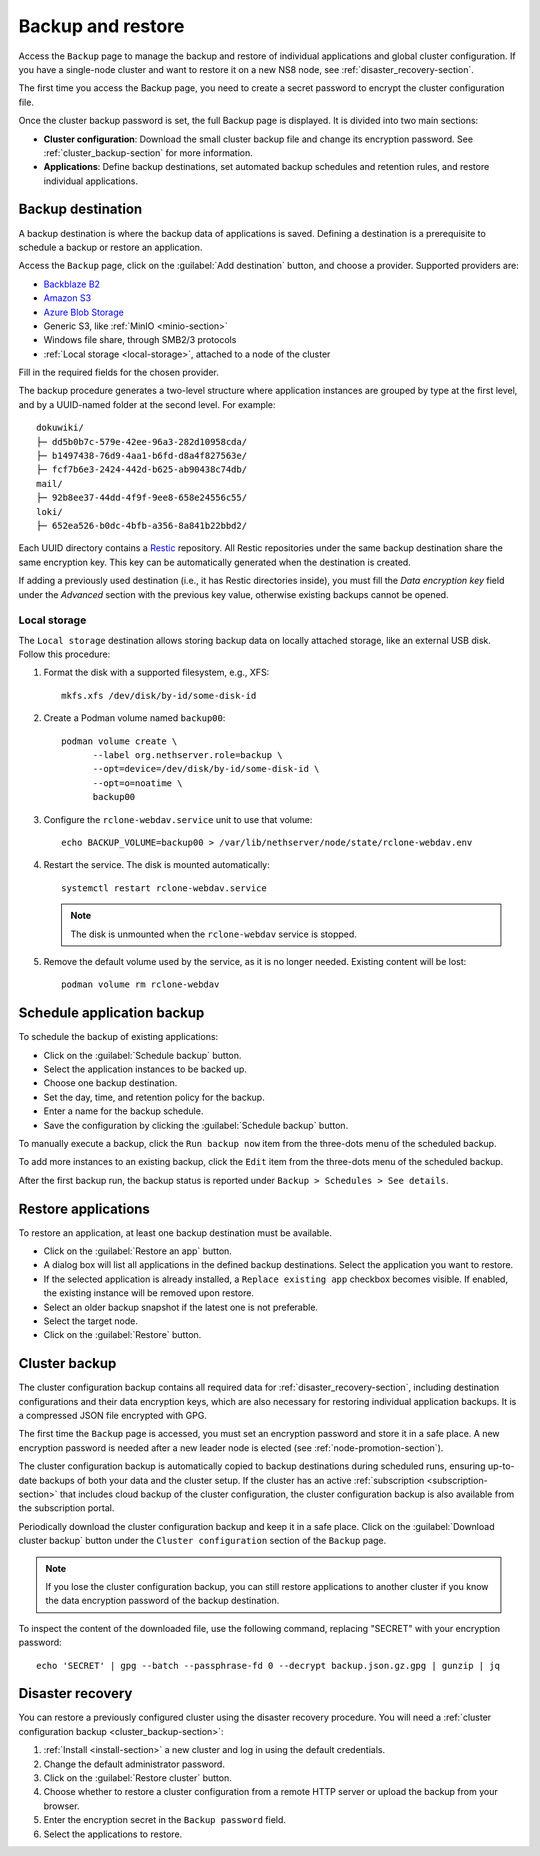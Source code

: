 .. _backup-restore-section:

==================
Backup and restore
==================

Access the ``Backup`` page to manage the backup and restore of individual
applications and global cluster configuration. If you have a single-node
cluster and want to restore it on a new NS8 node, see
:ref:`disaster_recovery-section`.

The first time you access the Backup page, you need to create a secret
password to encrypt the cluster configuration file.

Once the cluster backup password is set, the full Backup page is
displayed. It is divided into two main sections:

- **Cluster configuration**: Download the small cluster backup file and
  change its encryption password. See :ref:`cluster_backup-section` for
  more information.

- **Applications**: Define backup destinations, set automated backup
  schedules and retention rules, and restore individual applications.

Backup destination
==================

A backup destination is where the backup data of applications is saved.
Defining a destination is a prerequisite to schedule a backup or restore
an application.

Access the ``Backup`` page, click on the :guilabel:`Add destination`
button, and choose a provider. Supported providers are:

* `Backblaze B2`_
* `Amazon S3`_
* `Azure Blob Storage`_
* Generic S3, like :ref:`MinIO <minio-section>`
* Windows file share, through SMB2/3 protocols
* :ref:`Local storage <local-storage>`, attached to a node of the cluster

.. _`Backblaze B2`: https://www.backblaze.com/b2/cloud-storage.html
.. _`Azure Blob Storage`: https://learn.microsoft.com/en-us/azure/storage/blobs/storage-blobs-introduction
.. _`Amazon S3`: https://aws.amazon.com/s3/

Fill in the required fields for the chosen provider.

The backup procedure generates a two-level structure where application
instances are grouped by type at the first level, and by a UUID-named
folder at the second level. For example: ::

   dokuwiki/
   ├─ dd5b0b7c-579e-42ee-96a3-282d10958cda/
   ├─ b1497438-76d9-4aa1-b6fd-d8a4f827563e/
   ├─ fcf7b6e3-2424-442d-b625-ab90438c74db/
   mail/
   ├─ 92b8ee37-44dd-4f9f-9ee8-658e24556c55/
   loki/
   ├─ 652ea526-b0dc-4bfb-a356-8a841b22bbd2/

Each UUID directory contains a Restic_ repository. All Restic repositories
under the same backup destination share the same encryption key. This key
can be automatically generated when the destination is created.

.. _Restic: https://restic.readthedocs.io

If adding a previously used destination (i.e., it has Restic directories
inside), you must fill the `Data encryption key` field under the
`Advanced` section with the previous key value, otherwise existing backups
cannot be opened.

.. _local-storage:

Local storage
-------------

The ``Local storage`` destination allows storing backup data on locally
attached storage, like an external USB disk. Follow this procedure:

1. Format the disk with a supported filesystem, e.g., XFS: ::

      mkfs.xfs /dev/disk/by-id/some-disk-id

2. Create a Podman volume named ``backup00``: ::

      podman volume create \
            --label org.nethserver.role=backup \
            --opt=device=/dev/disk/by-id/some-disk-id \
            --opt=o=noatime \
            backup00

3. Configure the ``rclone-webdav.service`` unit to use that volume: ::

      echo BACKUP_VOLUME=backup00 > /var/lib/nethserver/node/state/rclone-webdav.env

4. Restart the service. The disk is mounted automatically: ::

      systemctl restart rclone-webdav.service

   .. note::

      The disk is unmounted when the ``rclone-webdav`` service is stopped.

5. Remove the default volume used by the service, as it is no longer
   needed. Existing content will be lost: ::

      podman volume rm rclone-webdav

Schedule application backup
===========================

To schedule the backup of existing applications:

* Click on the :guilabel:`Schedule backup` button.
* Select the application instances to be backed up.
* Choose one backup destination.
* Set the day, time, and retention policy for the backup.
* Enter a name for the backup schedule.
* Save the configuration by clicking the :guilabel:`Schedule backup`
  button.

To manually execute a backup, click the ``Run backup now`` item from the
three-dots menu of the scheduled backup.

To add more instances to an existing backup, click the ``Edit`` item from
the three-dots menu of the scheduled backup.

After the first backup run, the backup status is reported under ``Backup >
Schedules > See details``.

.. _application_restore-section:

Restore applications
====================

To restore an application, at least one backup destination must be
available.

* Click on the :guilabel:`Restore an app` button.
* A dialog box will list all applications in the defined backup
  destinations. Select the application you want to restore.
* If the selected application is already installed, a ``Replace existing
  app`` checkbox becomes visible. If enabled, the existing instance will
  be removed upon restore.
* Select an older backup snapshot if the latest one is not preferable.
* Select the target node.
* Click on the :guilabel:`Restore` button.

.. _cluster_backup-section:

Cluster backup
==============

The cluster configuration backup contains all required data for
:ref:`disaster_recovery-section`, including destination configurations and
their data encryption keys, which are also necessary for restoring
individual application backups. It is a compressed JSON file encrypted
with GPG.

The first time the ``Backup`` page is accessed, you must set an encryption
password and store it in a safe place. A new encryption password is needed
after a new leader node is elected (see :ref:`node-promotion-section`).

The cluster configuration backup is automatically copied to backup
destinations during scheduled runs, ensuring up-to-date backups of both
your data and the cluster setup. If the cluster has an active
:ref:`subscription <subscription-section>` that includes cloud backup of
the cluster configuration, the cluster configuration backup is also
available from the subscription portal.

Periodically download the cluster configuration backup and keep it in a
safe place. Click on the :guilabel:`Download cluster backup` button under
the ``Cluster configuration`` section of the ``Backup`` page.

.. note::

   If you lose the cluster configuration backup, you can still restore
   applications to another cluster if you know the data encryption
   password of the backup destination.

To inspect the content of the downloaded file, use the following command,
replacing "SECRET" with your encryption password: ::

   echo 'SECRET' | gpg --batch --passphrase-fd 0 --decrypt backup.json.gz.gpg | gunzip | jq


.. _disaster_recovery-section:

Disaster recovery
=================

You can restore a previously configured cluster using the disaster
recovery procedure. You will need a :ref:`cluster configuration backup
<cluster_backup-section>`:

1. :ref:`Install <install-section>` a new cluster and log in using the
   default credentials.
2. Change the default administrator password.
3. Click on the :guilabel:`Restore cluster` button.
4. Choose whether to restore a cluster configuration from a remote HTTP
   server or upload the backup from your browser.
5. Enter the encryption secret in the ``Backup password`` field.
6. Select the applications to restore.
